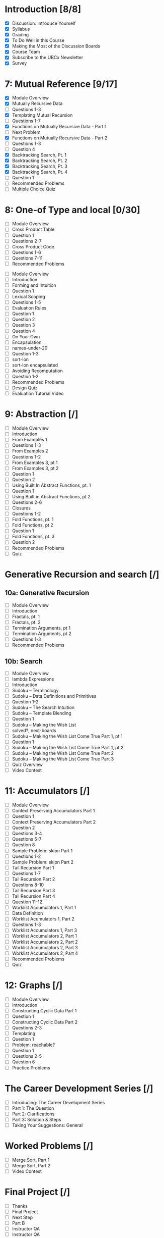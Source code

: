 * Introduction [8/8]
  - [X] Discussion: Introduce Yourself
  - [X] Syllabus
  - [X] Grading
  - [X] To Do Well in this Course
  - [X] Making the Most of the Discussion Boards
  - [X] Course Team
  - [X] Subscribe to the UBCx Newsletter
  - [X] Survey

* 7: Mutual Reference [9/17]
  - [X] Module Overview
  - [X] Mutually Recursive Data
  - [ ] Questions 1-3
  - [X] Templating Mutual Recursion
  - [ ] Questions 1-7
  - [X] Functions on Mutually Recursive Data - Part 1
  - [ ] Next Problem
  - [X] Functions on Mutually Recursive Data - Part 2
  - [ ] Questions 1-3
  - [ ] Question 4
  - [X] Backtracking Search, Pt. 1
  - [X] Backtracking Search, Pt. 2
  - [X] Backtracking Search, Pt. 3
  - [X] Backtracking Search, Pt. 4
  - [ ] Question 1
  - [ ] Recommended Problems
  - [ ] Multiple Choice Quiz

* 8: One-of Type and local [0/30]
# ** 8a: Two One-of Types [0/8]
  - [ ] Module Overview
  - [ ] Cross Product Table
  - [ ] Question 1
  - [ ] Questions 2-7
  - [ ] Cross Product Code
  - [ ] Questions 1-6
  - [ ] Questions 7-11
  - [ ] Recommended Problems
# ** 8b: Local [0/22]
  - [ ] Module Overview
  - [ ] Introduction
  - [ ] Forming and Intuition
  - [ ] Question 1
  - [ ] Lexical Scoping
  - [ ] Questions 1-5
  - [ ] Evaluation Rules
  - [ ] Question 1
  - [ ] Question 2
  - [ ] Question 3
  - [ ] Question 4
  - [ ] On Your Own
  - [ ] Encapsulation
  - [ ] names-under-20
  - [ ] Question 1-3
  - [ ] sort-lon
  - [ ] sort-lon encapsulated
  - [ ] Avoiding Recomputation
  - [ ] Question 1-2
  - [ ] Recommended Problems
  - [ ] Design Quiz
  - [ ] Evaluation Tutorial Video

* 9: Abstraction [/]
  - [ ] Module Overview
  - [ ] Introduction
  - [ ] From Examples 1
  - [ ] Questions 1-3
  - [ ] From Examples 2
  - [ ] Questions 1-2
  - [ ] From Examples 3, pt 1
  - [ ] From Examples 3, pt 2
  - [ ] Question 1
  - [ ] Question 2
  - [ ] Using Built In Abstract Functions, pt. 1
  - [ ] Question 1
  - [ ] Using Built in Abstract Functions, pt 2
  - [ ] Questions 2-6
  - [ ] Closures
  - [ ] Questions 1-2
  - [ ] Fold Functions, pt. 1
  - [ ] Fold Functions, pt 2
  - [ ] Question 1
  - [ ] Fold Functions, pt. 3
  - [ ] Question 2
  - [ ] Recommended Problems
  - [ ] Quiz

* Generative Recursion and search [/]
** 10a: Generative Recursion
  - [ ] Module Overview
  - [ ] Introduction
  - [ ] Fractals, pt. 1
  - [ ] Fractals, pt. 2
  - [ ] Termination Arguments, pt 1
  - [ ] Termination Arguments, pt 2
  - [ ] Questions 1-3
  - [ ] Recommended Problems
** 10b: Search
  - [ ] Module Overview
  - [ ] lambda Expressions
  - [ ] Introduction
  - [ ] Sudoku -- Terminology
  - [ ] Sudoku -- Data Definitions and Primitives
  - [ ] Question 1-2
  - [ ] Sudoku -- The Search Intuition
  - [ ] Sudoku -- Template Blending
  - [ ] Question 1
  - [ ] Sudoku -- Making the Wish List
  - [ ] solved?, next-boards
  - [ ] Sudoku -- Making the Wish List Come True Part 1, pt 1
  - [ ] Question 1
  - [ ] Sudoku -- Making the Wish List Come True Part 1, pt 2
  - [ ] Sudoku -- Making the Wish List Come True Part 2
  - [ ] Sudoku -- Making the Wish List Come True Part 3
  - [ ] Quiz Overview
  - [ ] Video Contest

* 11: Accumulators [/]
  - [ ] Module Overview
  - [ ] Context Preserving Accumulators Part 1
  - [ ] Question 1
  - [ ] Context Preserving Accumulators Part 2
  - [ ] Question 2
  - [ ] Questions 3-4
  - [ ] Questions 5-7
  - [ ] Question 8
  - [ ] Sample Problem: skipn Part 1
  - [ ] Questions 1-2
  - [ ] Sample Problem: skipn Part 2
  - [ ] Tail Recursion Part 1
  - [ ] Questions 1-7
  - [ ] Tail Recursion Part 2
  - [ ] Questions 8-10
  - [ ] Tail Recursion Part 3
  - [ ] Tail Recursion Part 4
  - [ ] Question 11-12
  - [ ] Worklist Accumulators 1, Part 1
  - [ ] Data Definition
  - [ ] Worklist Acumulators 1, Part 2
  - [ ] Questions 1-3
  - [ ] Worklist Accumulators 1, Part 3
  - [ ] Worklist Accumulators 2, Part 1
  - [ ] Worklist Accumulators 2, Part 2
  - [ ] Worklist Accumulators 2, Part 3
  - [ ] Worklist Accumulators 2, Part 4
  - [ ] Recommended Problems
  - [ ] Quiz

* 12: Graphs [/]
  - [ ] Module Overview
  - [ ] Introduction
  - [ ] Constructing Cyclic Data Part 1
  - [ ] Question 1
  - [ ] Constructing Cyclic Data Part 2
  - [ ] Questions 2-3
  - [ ] Templating
  - [ ] Question 1
  - [ ] Problem: reachable?
  - [ ] Question 1
  - [ ] Questions 2-5
  - [ ] Question 6
  - [ ] Practice Problems

* The Career Development Series [/]
  - [ ] Introducing: The Career Development Series
  - [ ] Part 1: The Question
  - [ ] Part 2: Clarifications
  - [ ] Part 3: Solution & Steps
  - [ ] Taking Your Suggestions: General
* Worked Problems [/]
  - [ ] Merge Sort, Part 1
  - [ ] Merge Sort, Part 2
  - [ ] Video Contest
* Final Project [/]
  - [ ] Thanks
  - [ ] Final Project
  - [ ] Next Step
  - [ ] Part B
  - [ ] Instructor QA
  - [ ] Instructor QA
